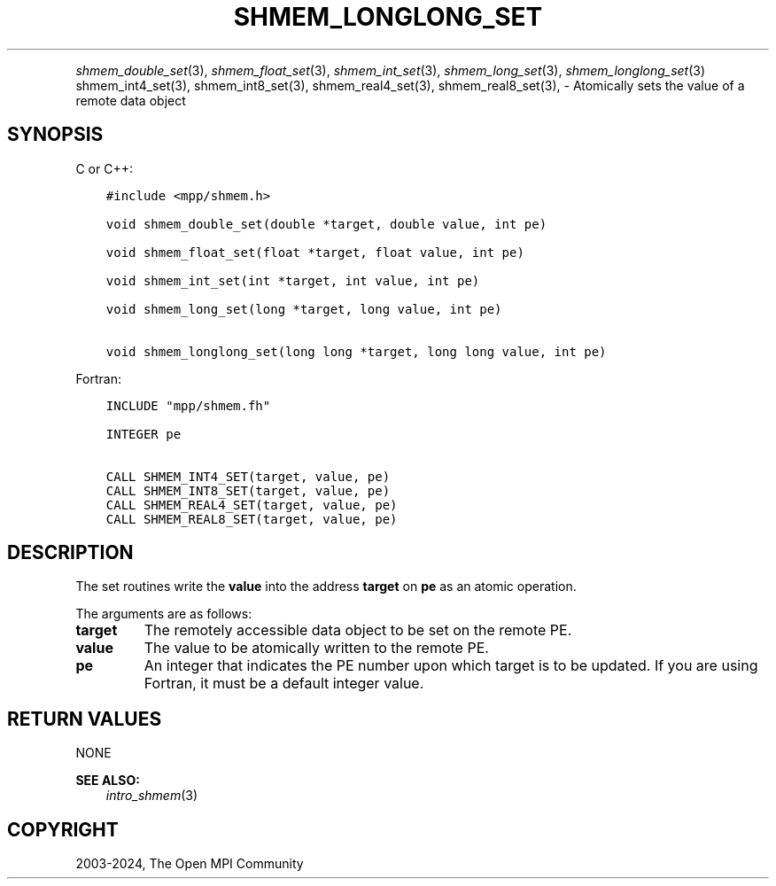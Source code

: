 .\" Man page generated from reStructuredText.
.
.TH "SHMEM_LONGLONG_SET" "3" "Feb 06, 2024" "" "Open MPI"
.
.nr rst2man-indent-level 0
.
.de1 rstReportMargin
\\$1 \\n[an-margin]
level \\n[rst2man-indent-level]
level margin: \\n[rst2man-indent\\n[rst2man-indent-level]]
-
\\n[rst2man-indent0]
\\n[rst2man-indent1]
\\n[rst2man-indent2]
..
.de1 INDENT
.\" .rstReportMargin pre:
. RS \\$1
. nr rst2man-indent\\n[rst2man-indent-level] \\n[an-margin]
. nr rst2man-indent-level +1
.\" .rstReportMargin post:
..
.de UNINDENT
. RE
.\" indent \\n[an-margin]
.\" old: \\n[rst2man-indent\\n[rst2man-indent-level]]
.nr rst2man-indent-level -1
.\" new: \\n[rst2man-indent\\n[rst2man-indent-level]]
.in \\n[rst2man-indent\\n[rst2man-indent-level]]u
..
.INDENT 0.0
.INDENT 3.5
.UNINDENT
.UNINDENT
.sp
\fI\%shmem_double_set\fP(3), \fI\%shmem_float_set\fP(3), \fI\%shmem_int_set\fP(3),
\fI\%shmem_long_set\fP(3), \fI\%shmem_longlong_set\fP(3) shmem_int4_set(3),
shmem_int8_set(3), shmem_real4_set(3), shmem_real8_set(3), \-
Atomically sets the value of a remote data object
.SH SYNOPSIS
.sp
C or C++:
.INDENT 0.0
.INDENT 3.5
.sp
.nf
.ft C
#include <mpp/shmem.h>

void shmem_double_set(double *target, double value, int pe)

void shmem_float_set(float *target, float value, int pe)

void shmem_int_set(int *target, int value, int pe)

void shmem_long_set(long *target, long value, int pe)

void shmem_longlong_set(long long *target, long long value, int pe)
.ft P
.fi
.UNINDENT
.UNINDENT
.sp
Fortran:
.INDENT 0.0
.INDENT 3.5
.sp
.nf
.ft C
INCLUDE "mpp/shmem.fh"

INTEGER pe

CALL SHMEM_INT4_SET(target, value, pe)
CALL SHMEM_INT8_SET(target, value, pe)
CALL SHMEM_REAL4_SET(target, value, pe)
CALL SHMEM_REAL8_SET(target, value, pe)
.ft P
.fi
.UNINDENT
.UNINDENT
.SH DESCRIPTION
.sp
The set routines write the \fBvalue\fP into the address \fBtarget\fP on
\fBpe\fP as an atomic operation.
.sp
The arguments are as follows:
.INDENT 0.0
.TP
.B target
The remotely accessible data object to be set on the remote PE.
.TP
.B value
The value to be atomically written to the remote PE.
.TP
.B pe
An integer that indicates the PE number upon which target is to be
updated. If you are using Fortran, it must be a default integer
value.
.UNINDENT
.SH RETURN VALUES
.sp
NONE
.sp
\fBSEE ALSO:\fP
.INDENT 0.0
.INDENT 3.5
\fIintro_shmem\fP(3)
.UNINDENT
.UNINDENT
.SH COPYRIGHT
2003-2024, The Open MPI Community
.\" Generated by docutils manpage writer.
.
